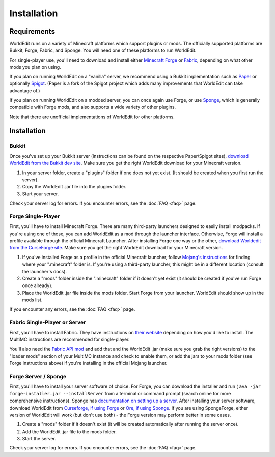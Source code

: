 ============
Installation
============

Requirements
============

WorldEdit runs on a variety of Minecraft platforms which support plugins or mods. The officially supported platforms are Bukkit, Forge, Fabric, and Sponge. You will need one of these platforms to run WorldEdit.

For single-player use, you'll need to download and install either `Minecraft Forge <https://files.minecraftforge.net/>`_ or `Fabric <https://fabricmc.net/>`_, depending on what other mods you plan on using.

If you plan on running WorldEdit on a "vanilla" server, we recommend using a Bukkit implementation such as `Paper <https://papermc.io/>`_ or optionally `Spigot <https://www.spigotmc.org/>`_. (Paper is a fork of the Spigot project which adds many improvements that WorldEdit can take advantage of.)

If you plan on running WorldEdit on a modded server, you can once again use Forge, or use `Sponge <https://www.spongepowered.org/>`_, which is generally compatible with Forge mods, and also supports a wide variety of other plugins.

Note that there are unofficial implementations of WorldEdit for other platforms. 

Installation
=============

Bukkit
~~~~~~

Once you've set up your Bukkit server (instructions can be found on the respective Paper/Spigot sites), `download WorldEdit from the Bukkit dev site <http://dev.bukkit.org/bukkit-plugins/worldedit/>`_. Make sure you get the right WorldEdit download for your Minecraft version. 

1. In your server folder, create a "plugins" folder if one does not yet exist. (It should be created when you first run the server).
2. Copy the WorldEdit .jar file into the plugins folder.
3. Start your server.

Check your server log for errors. If you encounter errors, see the :doc:`FAQ <faq>` page.

Forge Single-Player
~~~~~~~~~~~~~~~~~~~

First, you'll have to install Minecraft Forge. There are many third-party launchers designed to easily install modpacks. If you're using one of those, you can add WorldEdit as a mod through the launcher interface. Otherwise, Forge will install a profile available through the official Minecraft Launcher. After installing Forge one way or the other, `download Worldedit from the CurseForge site <https://www.curseforge.com/minecraft/mc-mods/worldedit>`_. Make sure you get the right WorldEdit download for your Minecraft version.

1. If you've installed Forge as a profile in the official Minecraft launcher, follow `Mojang's instructions <https://help.mojang.com/customer/portal/articles/1480874-where-are-minecraft-files-stored->`_ for finding where your ".minecraft" folder is. If you're using a third-party launcher, this might be in a different location (consult the launcher's docs).
2. Create a "mods" folder inside the ".minecraft" folder if it doesn't yet exist (it should be created if you've run Forge once already).
3. Place the WorldEdit .jar file inside the mods folder. Start Forge from your launcher. WorldEdit should show up in the mods list.

If you encounter any errors, see the :doc:`FAQ <faq>` page.

Fabric Single-Player or Server
~~~~~~~~~~~~~~~~~~~~~~~~~~~~~~

First, you'll have to install Fabric. They have instructions on `their website <https://fabricmc.net/wiki/install>`_ depending on how you'd like to install. The MultiMC instructions are recommended for single-player.

You'll also need the `Fabric API mod <https://www.curseforge.com/minecraft/mc-mods/fabric-api>`_ and add that and the WorldEdit .jar (make sure you grab the right versions) to the "loader mods" section of your MultiMC instance and check to enable them, or add the jars to your mods folder (see Forge instructions above) if you're installing in the official Mojang launcher.


Forge Server / Sponge
~~~~~~~~~~~~~~~~~~~~~

First, you'll have to install your server software of choice. For Forge, you can download the installer and run ``java -jar forge-installer.jar --installServer`` from a terminal or command prompt (search online for more comprehensive instructions). Sponge has `documentation on setting up a server <https://docs.spongepowered.org/stable/en/server/quickstart.html>`_. After installing your server software, download WorldEdit from `Curseforge, if using Forge <https://www.curseforge.com/minecraft/mc-mods/worldedit>`_ or `Ore, if using Sponge <https://ore.spongepowered.org/EngineHub/WorldEdit>`_. If you are using SpongeForge, either version of WorldEdit will work (but don't use both) - the Forge version may perform better in some cases.

1. Create a "mods" folder if it doesn't exist (it will be created automatically after running the server once).
2. Add the WorldEdit .jar file to the mods folder.
3. Start the server.

Check your server log for errors. If you encounter errors, see the :doc:`FAQ <faq>` page.